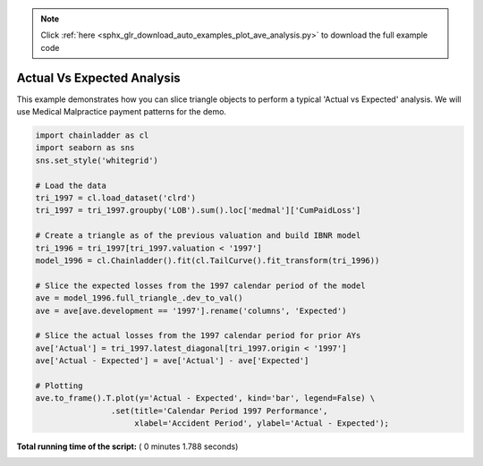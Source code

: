 .. note::
    :class: sphx-glr-download-link-note

    Click :ref:`here <sphx_glr_download_auto_examples_plot_ave_analysis.py>` to download the full example code
.. rst-class:: sphx-glr-example-title

.. _sphx_glr_auto_examples_plot_ave_analysis.py:


===========================
Actual Vs Expected Analysis
===========================

This example demonstrates how you can slice triangle objects to perform a
typical 'Actual vs Expected' analysis.  We will use Medical Malpractice
payment patterns for the demo.




.. image:: /auto_examples/images/sphx_glr_plot_ave_analysis_001.png
    :class: sphx-glr-single-img





.. code-block:: python


    import chainladder as cl
    import seaborn as sns
    sns.set_style('whitegrid')

    # Load the data
    tri_1997 = cl.load_dataset('clrd')
    tri_1997 = tri_1997.groupby('LOB').sum().loc['medmal']['CumPaidLoss']

    # Create a triangle as of the previous valuation and build IBNR model
    tri_1996 = tri_1997[tri_1997.valuation < '1997']
    model_1996 = cl.Chainladder().fit(cl.TailCurve().fit_transform(tri_1996))

    # Slice the expected losses from the 1997 calendar period of the model
    ave = model_1996.full_triangle_.dev_to_val()
    ave = ave[ave.development == '1997'].rename('columns', 'Expected')

    # Slice the actual losses from the 1997 calendar period for prior AYs
    ave['Actual'] = tri_1997.latest_diagonal[tri_1997.origin < '1997']
    ave['Actual - Expected'] = ave['Actual'] - ave['Expected']

    # Plotting
    ave.to_frame().T.plot(y='Actual - Expected', kind='bar', legend=False) \
                    .set(title='Calendar Period 1997 Performance',
                         xlabel='Accident Period', ylabel='Actual - Expected');

**Total running time of the script:** ( 0 minutes  1.788 seconds)


.. _sphx_glr_download_auto_examples_plot_ave_analysis.py:


.. only :: html

 .. container:: sphx-glr-footer
    :class: sphx-glr-footer-example



  .. container:: sphx-glr-download

     :download:`Download Python source code: plot_ave_analysis.py <plot_ave_analysis.py>`



  .. container:: sphx-glr-download

     :download:`Download Jupyter notebook: plot_ave_analysis.ipynb <plot_ave_analysis.ipynb>`


.. only:: html

 .. rst-class:: sphx-glr-signature

    `Gallery generated by Sphinx-Gallery <https://sphinx-gallery.readthedocs.io>`_

